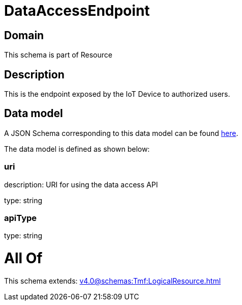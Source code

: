 = DataAccessEndpoint

[#domain]
== Domain

This schema is part of Resource

[#description]
== Description

This is the endpoint exposed by the IoT Device to authorized users.


[#data_model]
== Data model

A JSON Schema corresponding to this data model can be found https://tmforum.org[here].

The data model is defined as shown below:


=== uri
description: URI for using the data access API

type: string


=== apiType
type: string


= All Of 
This schema extends: xref:v4.0@schemas:Tmf:LogicalResource.adoc[]
